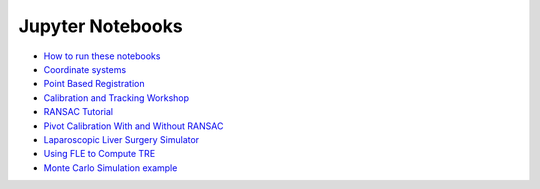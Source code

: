 .. _Notebooks:

Jupyter Notebooks
=================

* `How to run these notebooks <notebooks/running_notebooks.html>`_
* `Coordinate systems <notebooks/coordinate_systems.html>`_
* `Point Based Registration <notebooks/point_based_registration.html>`_
* `Calibration and Tracking Workshop <notebooks/calibration_and_tracking.html>`_
* `RANSAC Tutorial <notebooks/RANSAC_Tutorial.html>`_
* `Pivot Calibration With and Without RANSAC <notebooks/RANSAC.html>`_
* `Laparoscopic Liver Surgery Simulator <notebooks/lap_liver_sim.html>`_
* `Using FLE to Compute TRE <notebooks/TRE_Worksheet.html>`_
* `Monte Carlo Simulation example <notebooks/monte_carlo_demo.html>`_
